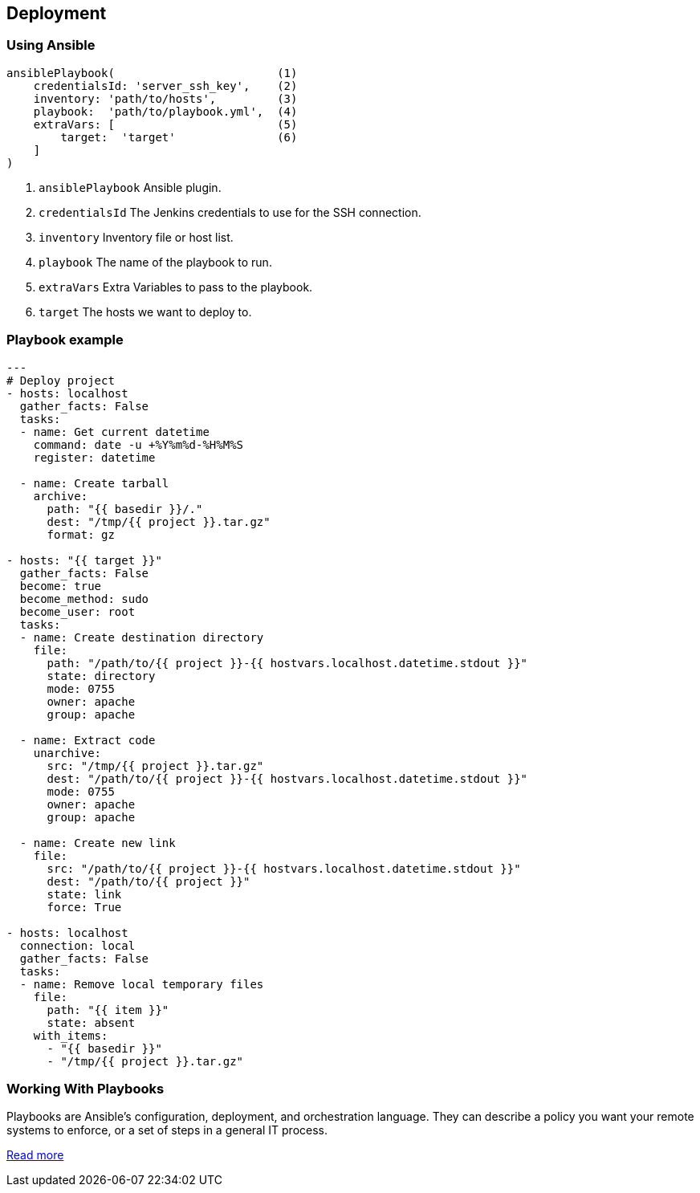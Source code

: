 == Deployment

=== Using Ansible

[source,groovy]
----
ansiblePlaybook(                        (1)
    credentialsId: 'server_ssh_key',    (2)
    inventory: 'path/to/hosts',         (3)
    playbook:  'path/to/playbook.yml',  (4)
    extraVars: [                        (5)
        target:  'target'               (6)
    ]
)
----

1. `ansiblePlaybook` Ansible plugin.
2. `credentialsId` The Jenkins credentials to use for the SSH connection.
3. `inventory` Inventory file or host list.
4. `playbook` The name of the playbook to run.
5. `extraVars` Extra Variables to pass to the playbook.
6. `target` The hosts we want to deploy to.

=== Playbook example

[source,groovy]
----

---
# Deploy project
- hosts: localhost
  gather_facts: False
  tasks:
  - name: Get current datetime
    command: date -u +%Y%m%d-%H%M%S
    register: datetime

  - name: Create tarball
    archive:
      path: "{{ basedir }}/."
      dest: "/tmp/{{ project }}.tar.gz"
      format: gz

- hosts: "{{ target }}"
  gather_facts: False
  become: true
  become_method: sudo
  become_user: root
  tasks:
  - name: Create destination directory
    file:
      path: "/path/to/{{ project }}-{{ hostvars.localhost.datetime.stdout }}"
      state: directory
      mode: 0755
      owner: apache
      group: apache

  - name: Extract code
    unarchive:
      src: "/tmp/{{ project }}.tar.gz"
      dest: "/path/to/{{ project }}-{{ hostvars.localhost.datetime.stdout }}"
      mode: 0755
      owner: apache
      group: apache

  - name: Create new link
    file:
      src: "/path/to/{{ project }}-{{ hostvars.localhost.datetime.stdout }}"
      dest: "/path/to/{{ project }}"
      state: link
      force: True

- hosts: localhost
  connection: local
  gather_facts: False
  tasks:
  - name: Remove local temporary files
    file:
      path: "{{ item }}"
      state: absent
    with_items:
      - "{{ basedir }}"
      - "/tmp/{{ project }}.tar.gz"
----

=== Working With Playbooks

Playbooks are Ansible’s configuration, deployment, and orchestration language. They can describe a policy you want your remote systems to enforce, or a set of steps in a general IT process.

https://docs.ansible.com/ansible/latest/user_guide/playbooks.html[Read more]
